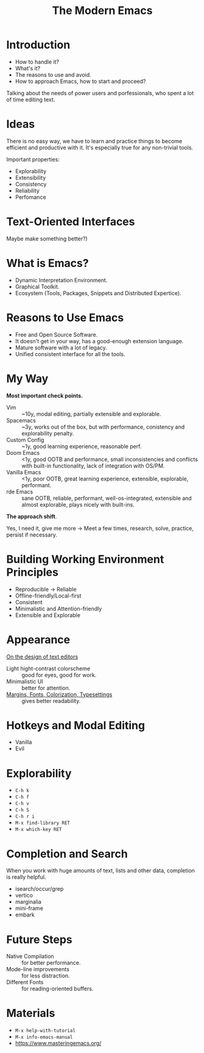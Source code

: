 :PROPERTIES:
:ID:       95f5c8a7-007a-4b0c-b3c7-c971d0346b98
:END:
#+title: The Modern Emacs

* Introduction
- How to handle it?
- What's it?
- The reasons to use and avoid.
- How to approach Emacs, how to start and proceed?

Talking about the needs of power users and porfessionals, who spent a
lot of time editing text.

* Ideas
There is no easy way, we have to learn and practice things to become
efficient and productive with it.  It's especially true for any
non-trivial tools.

Important properties:
- Explorability
- Extensibility
- Consistency
- Reliability
- Perfomance
  
* Text-Oriented Interfaces
Maybe make something better?)

* What is Emacs?
- Dynamic Interpretation Environment.
- Graphical Toolkit.
- Ecosystem (Tools, Packages, Snippets and Distributed Expertice).
  
* Reasons to Use Emacs
- Free and Open Source Software.
- It doesn't get in your way, has a good-enough extension language.
- Mature software with a lot of legacy.
- Unified consistent interface for all the tools.
  
* My Way
*Most important check points.*

- Vim :: ~10y, modal editing, partially extensible and explorable.
- Spacemacs :: ~3y, works out of the box, but with performance,
  conistency and explorability penalty.
- Custom Config :: ~1y, good learning experience, reasonable perf.
- Doom Emacs :: <1y, good OOTB and performance, small inconsistencies
  and conflicts with built-in functionality, lack of integration with
  OS/PM.
- Vanilla Emacs :: <1y, poor OOTB, great learning experience,
  extensible, explorable, performant.
- rde Emacs :: sane OOTB, reliable, performant, well-os-integrated,
  extensible and almost explorable, plays nicely with built-ins.

*The approach shift*.

Yes, I need it, give me more ->
Meet a few times, research, solve, practice, persist if necessary.

* COMMENT Questions
Take a breath.

* Building Working Environment Principles
- Reproducible -> Reliable
- Offline-friendly/Local-first
- Consistent
- Minimalistic and Attention-friendly
- Extensible and Explorable
  
* Appearance
[[https://arxiv.org/abs/2008.06030][On the design of text editors]]
- Light hight-contrast colorscheme :: good for eyes, good for work.
- Minimalistic UI :: better for attention.
- [[file:~/dl/2008.06030.pdf::%PDF-1.5][Margins, Fonts, Colorization, Typesettings]] :: gives better readability.

* Hotkeys and Modal Editing
- Vanilla
- Evil
  
* COMMENT Answering Questions
Take a sip.

* Explorability
- ~C-h k~
- ~C-h f~
- ~C-h v~
- ~C-h S~
- ~C-h r i~
- ~M-x find-library RET~
- ~M-x which-key RET~
  
* Completion and Search
When you work with huge amounts of text, lists and other data,
completion is really helpful.

- isearch/occur/grep
- vertico
- marginalia
- mini-frame
- embark
  
* Future Steps
- Native Compilation :: for better performance.
- Mode-line improvements :: for less distraction.
- Different Fonts :: for reading-oriented buffers.
* Materials
- ~M-x help-with-tutorial~
- ~M-x info-emacs-manual~
- https://www.masteringemacs.org/
